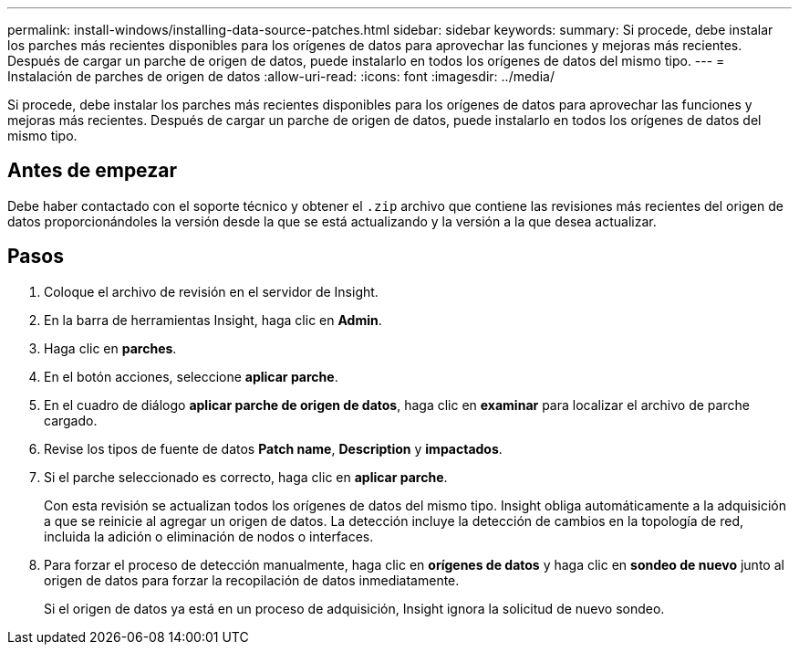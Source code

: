 ---
permalink: install-windows/installing-data-source-patches.html 
sidebar: sidebar 
keywords:  
summary: Si procede, debe instalar los parches más recientes disponibles para los orígenes de datos para aprovechar las funciones y mejoras más recientes. Después de cargar un parche de origen de datos, puede instalarlo en todos los orígenes de datos del mismo tipo. 
---
= Instalación de parches de origen de datos
:allow-uri-read: 
:icons: font
:imagesdir: ../media/


[role="lead"]
Si procede, debe instalar los parches más recientes disponibles para los orígenes de datos para aprovechar las funciones y mejoras más recientes. Después de cargar un parche de origen de datos, puede instalarlo en todos los orígenes de datos del mismo tipo.



== Antes de empezar

Debe haber contactado con el soporte técnico y obtener el `.zip` archivo que contiene las revisiones más recientes del origen de datos proporcionándoles la versión desde la que se está actualizando y la versión a la que desea actualizar.



== Pasos

. Coloque el archivo de revisión en el servidor de Insight.
. En la barra de herramientas Insight, haga clic en *Admin*.
. Haga clic en *parches*.
. En el botón acciones, seleccione *aplicar parche*.
. En el cuadro de diálogo *aplicar parche de origen de datos*, haga clic en *examinar* para localizar el archivo de parche cargado.
. Revise los tipos de fuente de datos *Patch name*, *Description* y *impactados*.
. Si el parche seleccionado es correcto, haga clic en *aplicar parche*.
+
Con esta revisión se actualizan todos los orígenes de datos del mismo tipo. Insight obliga automáticamente a la adquisición a que se reinicie al agregar un origen de datos. La detección incluye la detección de cambios en la topología de red, incluida la adición o eliminación de nodos o interfaces.

. Para forzar el proceso de detección manualmente, haga clic en *orígenes de datos* y haga clic en *sondeo de nuevo* junto al origen de datos para forzar la recopilación de datos inmediatamente.
+
Si el origen de datos ya está en un proceso de adquisición, Insight ignora la solicitud de nuevo sondeo.


